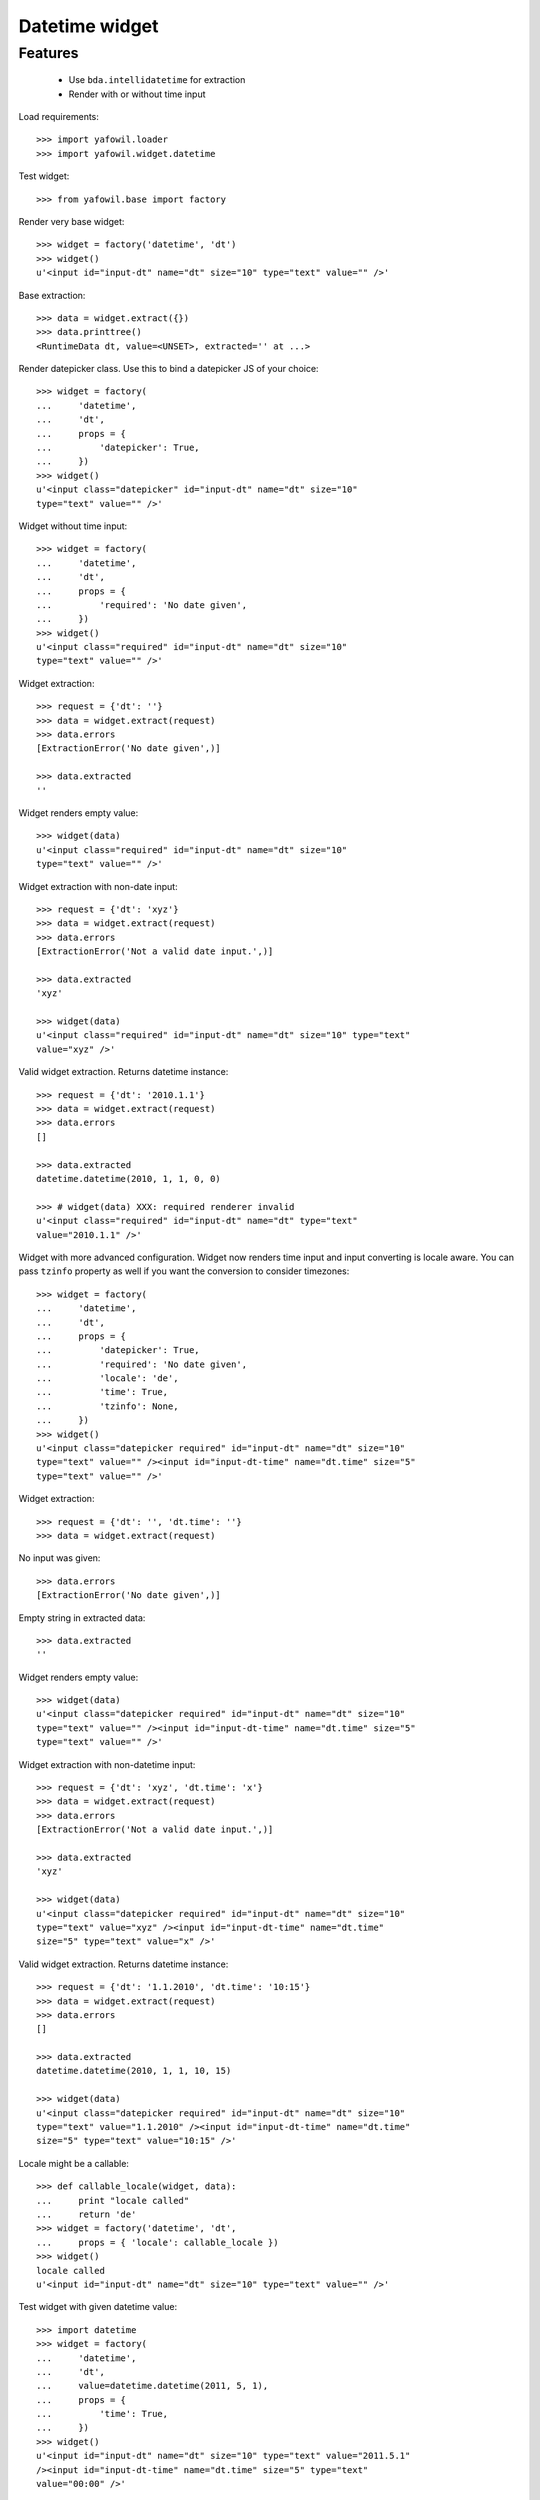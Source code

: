 Datetime widget
===============

Features
--------

    - Use ``bda.intellidatetime`` for extraction
    
    - Render with or without time input

Load requirements::

    >>> import yafowil.loader
    >>> import yafowil.widget.datetime

Test widget::

    >>> from yafowil.base import factory

Render very base widget::

    >>> widget = factory('datetime', 'dt')
    >>> widget()
    u'<input id="input-dt" name="dt" size="10" type="text" value="" />'

Base extraction::

    >>> data = widget.extract({})
    >>> data.printtree()
    <RuntimeData dt, value=<UNSET>, extracted='' at ...>

Render datepicker class. Use this to bind a datepicker JS of your choice::
  
    >>> widget = factory(
    ...     'datetime',
    ...     'dt',
    ...     props = {
    ...         'datepicker': True,
    ...     })
    >>> widget()
    u'<input class="datepicker" id="input-dt" name="dt" size="10" 
    type="text" value="" />'

Widget without time input::

    >>> widget = factory(
    ...     'datetime',
    ...     'dt',
    ...     props = {
    ...         'required': 'No date given',
    ...     })
    >>> widget()
    u'<input class="required" id="input-dt" name="dt" size="10" 
    type="text" value="" />'

Widget extraction::

    >>> request = {'dt': ''}
    >>> data = widget.extract(request)
    >>> data.errors
    [ExtractionError('No date given',)]

    >>> data.extracted
    ''

Widget renders empty value::

    >>> widget(data)
    u'<input class="required" id="input-dt" name="dt" size="10" 
    type="text" value="" />'

Widget extraction with non-date input::

    >>> request = {'dt': 'xyz'}
    >>> data = widget.extract(request)
    >>> data.errors
    [ExtractionError('Not a valid date input.',)]
    
    >>> data.extracted
    'xyz'
    
    >>> widget(data)
    u'<input class="required" id="input-dt" name="dt" size="10" type="text" 
    value="xyz" />'

Valid widget extraction. Returns datetime instance::

    >>> request = {'dt': '2010.1.1'}
    >>> data = widget.extract(request)
    >>> data.errors
    []
    
    >>> data.extracted
    datetime.datetime(2010, 1, 1, 0, 0)
    
    >>> # widget(data) XXX: required renderer invalid
    u'<input class="required" id="input-dt" name="dt" type="text" 
    value="2010.1.1" />'    

Widget with more advanced configuration. Widget now renders time input and
input converting is locale aware. You can pass ``tzinfo`` property as well if
you want the conversion to consider timezones::

    >>> widget = factory(
    ...     'datetime',
    ...     'dt',
    ...     props = {
    ...         'datepicker': True,
    ...         'required': 'No date given',
    ...         'locale': 'de',
    ...         'time': True,
    ...         'tzinfo': None,
    ...     })
    >>> widget()
    u'<input class="datepicker required" id="input-dt" name="dt" size="10" 
    type="text" value="" /><input id="input-dt-time" name="dt.time" size="5" 
    type="text" value="" />'
    
Widget extraction::

    >>> request = {'dt': '', 'dt.time': ''}
    >>> data = widget.extract(request)

No input was given::

    >>> data.errors
    [ExtractionError('No date given',)]

Empty string in extracted data::

    >>> data.extracted
    ''

Widget renders empty value::

    >>> widget(data)
    u'<input class="datepicker required" id="input-dt" name="dt" size="10" 
    type="text" value="" /><input id="input-dt-time" name="dt.time" size="5" 
    type="text" value="" />'

Widget extraction with non-datetime input::

    >>> request = {'dt': 'xyz', 'dt.time': 'x'}
    >>> data = widget.extract(request)
    >>> data.errors
    [ExtractionError('Not a valid date input.',)]
    
    >>> data.extracted
    'xyz'
    
    >>> widget(data)
    u'<input class="datepicker required" id="input-dt" name="dt" size="10" 
    type="text" value="xyz" /><input id="input-dt-time" name="dt.time" 
    size="5" type="text" value="x" />'

Valid widget extraction. Returns datetime instance::

    >>> request = {'dt': '1.1.2010', 'dt.time': '10:15'}
    >>> data = widget.extract(request)
    >>> data.errors
    []
    
    >>> data.extracted
    datetime.datetime(2010, 1, 1, 10, 15)
    
    >>> widget(data)
    u'<input class="datepicker required" id="input-dt" name="dt" size="10" 
    type="text" value="1.1.2010" /><input id="input-dt-time" name="dt.time" 
    size="5" type="text" value="10:15" />'
    
Locale might be a callable::
    
    >>> def callable_locale(widget, data):
    ...     print "locale called"
    ...     return 'de'
    >>> widget = factory('datetime', 'dt',
    ...     props = { 'locale': callable_locale })
    >>> widget()
    locale called
    u'<input id="input-dt" name="dt" size="10" type="text" value="" />'

Test widget with given datetime value::

    >>> import datetime
    >>> widget = factory(
    ...     'datetime',
    ...     'dt',
    ...     value=datetime.datetime(2011, 5, 1),
    ...     props = {
    ...         'time': True,
    ...     })
    >>> widget()
    u'<input id="input-dt" name="dt" size="10" type="text" value="2011.5.1" 
    /><input id="input-dt-time" name="dt.time" size="5" type="text" 
    value="00:00" />'

Test widget in display mode::

    >>> widget = factory(
    ...     'datetime',
    ...     'dt',
    ...     value=datetime.datetime(2011, 5, 1),
    ...     mode='display')
    >>> widget()
    '2011.05.01 - 00:00'
    
    >>> widget = factory(
    ...     'datetime',
    ...     'dt',
    ...     value=datetime.datetime(2011, 5, 1),
    ...     props = {
    ...         'format': '%Y.%m.%d',
    ...     },
    ...     mode='display')
    >>> widget()
    '2011.05.01'